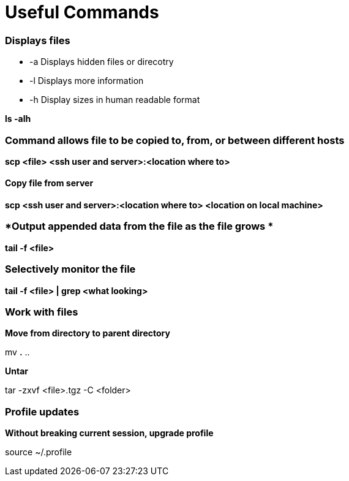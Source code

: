 = *Useful Commands*

=== *Displays files*

*  -a Displays hidden files or direcotry
*  -l Displays more information
* -h Display sizes in human readable format

*ls -alh*

=== *Command allows file to be copied to, from, or between different hosts*
*scp <file> <ssh user and server>:<location where to>*

==== *Copy file from server*
*scp <ssh user and server>:<location where to> <location on local machine>*

=== *Output appended data from the file as the file grows *
*tail -f <file>*

=== *Selectively monitor the file*
*tail -f <file> | grep <what looking>*


=== *Work with files*
*Move from directory to parent directory*

mv *.* ..

*Untar*

tar -zxvf <file>.tgz -C <folder>

=== *Profile updates*

*Without breaking current session, upgrade profile*

source ~/.profile
